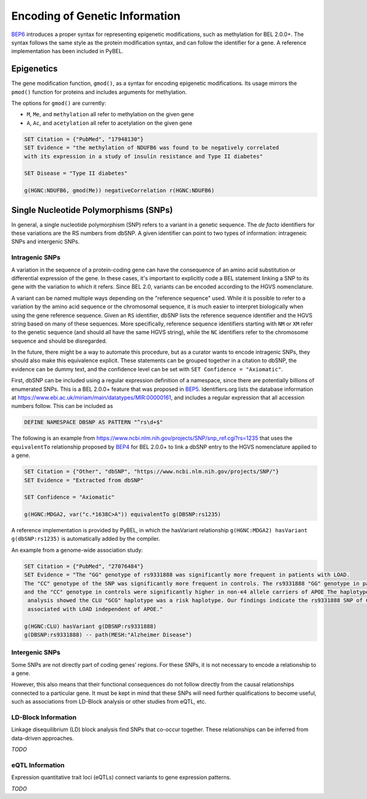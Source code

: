 Encoding of Genetic Information
===============================
`BEP6 <https://github.com/belbio/bep/pull/13>`_ introduces a proper syntax for representing
epigenetic modifications, such as methylation for BEL 2.0.0+. The syntax follows the same style
as the protein modification syntax, and can follow the identifier for a gene. A reference
implementation has been included in PyBEL.

Epigenetics
-----------
The gene modification function, ``gmod()``, as a syntax for encoding epigenetic
modifications. Its usage mirrors the ``pmod()`` function for proteins and includes
arguments for methylation.

The options for ``gmod()`` are currently:

- ``M``, ``Me``, and ``methylation`` all refer to methylation on the given gene
- ``A``, ``Ac``, and ``acetylation`` all refer to acetylation on the given gene

.. code-block::

    SET Citation = {"PubMed", "17948130"}
    SET Evidence = "the methylation of NDUFB6 was found to be negatively correlated
    with its expression in a study of insulin resistance and Type II diabetes"

    SET Disease = "Type II diabetes"

    g(HGNC:NDUFB6, gmod(Me)) negativeCorrelation r(HGNC:NDUFB6)

Single Nucleotide Polymorphisms (SNPs)
--------------------------------------
In general, a single nucleotide polymorphism (SNP) refers to a variant in a
genetic sequence. The *de facto* identifiers for these variations are the RS
numbers from dbSNP. A given identifier can point to two types of information:
intrageneic SNPs and intergenic SNPs.

Intragenic SNPs
~~~~~~~~~~~~~~~
A variation in the sequence of a protein-coding gene can have the consequence
of an amino acid substitution or differential expression of the gene. In these
cases, it's important to explicitly code a BEL statement linking a SNP to its
gene with the variation to which it refers. Since BEL 2.0, variants can be
encoded according to the HGVS nomenclature.

A variant can be named multiple ways depending on the "reference sequence"
used. While it is possible to refer to a variation by the amino acid sequence
or the chromosomal sequence, it is much easier to interpret biologically when
using the gene reference sequence. Given an ``RS`` identifier, dbSNP lists the
reference sequence identifier and the HGVS string based on many of these
sequences. More specifically, reference sequence identifiers starting with
``NM`` or ``XM`` refer to the genetic sequence (and should all have the same
HGVS string), while the ``NC`` identifiers refer to the chromosome sequence
and should be disregarded.

In the future, there might be a way to automate this procedure, but as a
curator wants to encode intragenic SNPs, they should also make this equivalence
explicit. These statements can be grouped together in a citation to dbSNP, the
evidence can be dummy text, and the confidence level can be set with
``SET Confidence = "Axiomatic"``.

First, dbSNP can be included using a regular expression definition of a namespace,
since there are potentially billions of enumerated SNPs. This is a BEL 2.0.0+ feature
that was proposed in `BEP5 <https://github.com/belbio/bep/pull/12>`_. Identifiers.org
lists the database information at https://www.ebi.ac.uk/miriam/main/datatypes/MIR:00000161,
and includes a regular expression that all accession numbers follow. This can be included as

.. code-block::

    DEFINE NAMESPACE DBSNP AS PATTERN "^rs\d+$"

The following is an example from https://www.ncbi.nlm.nih.gov/projects/SNP/snp_ref.cgi?rs=1235 that
uses the ``equivalentTo`` relationship proposed by `BEP4 <https://github.com/belbio/bep/pull/11>`_
for BEL 2.0.0+ to link a dbSNP entry to the HGVS nomenclature applied to a gene.

.. code-block::

    SET Citation = {"Other", "dbSNP", "https://www.ncbi.nlm.nih.gov/projects/SNP/"}
    SET Evidence = "Extracted from dbSNP"

    SET Confidence = "Axiomatic"

    g(HGNC:MDGA2, var("c.*1638C>A")) equivalentTo g(DBSNP:rs1235)

A reference implementation is provided by PyBEL, in which the hasVariant relationship
``g(HGNC:MDGA2) hasVariant g(dbSNP:rs1235)`` is automatically added by the compiler.

An example from a genome-wide association study:

.. code-block::

    SET Citation = {"PubMed", "27076484"}
    SET Evidence = "The "GG" genotype of rs9331888 was significantly more frequent in patients with LOAD.
    The "CC" genotype of the SNP was significantly more frequent in controls. The rs9331888 "GG" genotype in patients
    and the "CC" genotype in controls were significantly higher in non-∊4 allele carriers of APOE The haplotype
     analysis showed the CLU "GCG" haplotype was a risk haplotype. Our findings indicate the rs9331888 SNP of CLU is
     associated with LOAD independent of APOE."

    g(HGNC:CLU) hasVariant g(DBSNP:rs9331888)
    g(DBSNP:rs9331888) -- path(MESH:"Alzheimer Disease")

Intergenic SNPs
~~~~~~~~~~~~~~~
Some SNPs are not directly part of coding genes’ regions. For these SNPs, it is
not necessary to encode a relationship to a gene.

However, this also means that their functional consequences do not follow
directly from the causal relationships connected to a particular gene. It must
be kept in mind that these SNPs will need further qualifications to become
useful, such as associations from LD-Block analysis or other studies from eQTL,
etc.

LD-Block Information
~~~~~~~~~~~~~~~~~~~~
Linkage disequilibrium (LD) block analysis find SNPs that co-occur together. These
relationships can be inferred from data-driven approaches.

*TODO*

eQTL Information
~~~~~~~~~~~~~~~~
Expression quantitative trait loci (eQTLs) connect variants to gene expression
patterns.

*TODO*

